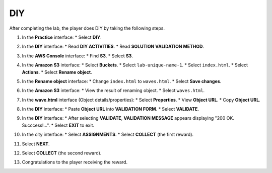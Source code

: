 .. _diy:

===
DIY
===

After completing the lab, the player does DIY by taking the following steps.

#.  In the **Practice** interface:
    * Select **DIY**.

    .. image:: static/diyP1.png
       :alt: Placeholder screenshot for DIY Step 1 (Select DIY)
       :align: center
       :width: 600px
       :target: https://000300.awsstudygroup.com/4-staticwebhosting/4.4-diy/

#.  In the **DIY** interface:
    * Read **DIY ACTIVITIES**.
    * Read **SOLUTION VALIDATION METHOD**.

    .. image:: static/diyP2.png
       :alt: Placeholder screenshot for DIY Step 2 (Read Goals)
       :align: center
       :width: 600px
       :target: https://000300.awsstudygroup.com/4-staticwebhosting/4.4-diy/

#.  In the **AWS Console** interface:
    * Find **S3**.
    * Select **S3**.

    .. image:: static/diyP3.png
       :alt: Placeholder screenshot for DIY Step 3 (Find and Select S3 in Console)
       :align: center
       :width: 600px
       :target: https://000300.awsstudygroup.com/4-staticwebhosting/4.4-diy/

#.  In the **Amazon S3** interface:
    * Select **Buckets**.
    * Select ``lab-unique-name-1``.
    * Select ``index.html``.
    * Select **Actions**.
    * Select **Rename object**.

    .. image:: static/diyP4.png
       :alt: Placeholder screenshot for DIY Step 4 (Navigate to index.html for renaming)
       :align: center
       :width: 600px
       :target: https://000300.awsstudygroup.com/4-staticwebhosting/4.4-diy/

#.  In the **Rename object** interface:
    * Change ``index.html`` to ``waves.html``.
    * Select **Save changes**.

    .. image:: static/diyP5.png
       :alt: Placeholder screenshot for DIY Step 5 (Rename object)
       :align: center
       :width: 600px
       :target: https://000300.awsstudygroup.com/4-staticwebhosting/4.4-diy/

#.  In the **Amazon S3** interface:
    * View the result of renaming object.
    * Select ``waves.html``.

    .. image:: static/diyP6.png
       :alt: Placeholder screenshot for DIY Step 6 (View renamed object)
       :align: center
       :width: 600px
       :target: https://000300.awsstudygroup.com/4-staticwebhosting/4.4-diy/

#.  In the **wave.html** interface (Object details/properties):
    * Select **Properties**.
    * View **Object URL**.
    * Copy **Object URL**.

    .. image:: static/diyP7.png
       :alt: Placeholder screenshot for DIY Step 7 (Get Object URL)
       :align: center
       :width: 600px
       :target: https://000300.awsstudygroup.com/4-staticwebhosting/4.4-diy/

#.  In the **DIY** interface:
    * Paste **Object URL** into **VALIDATION FORM**.
    * Select **VALIDATE**.

    .. image:: static/diyP8.png
       :alt: Placeholder screenshot for DIY Step 8 (Paste URL and Validate)
       :align: center
       :width: 600px
       :target: https://000300.awsstudygroup.com/4-staticwebhosting/4.4-diy/

#.  In the **DIY** interface:
    * After selecting **VALIDATE**, **VALIDATION MESSAGE** appears displaying "200 OK. Succcess!…".
    * Select **EXIT** to exit.

    .. image:: static/diyP9.png
       :alt: Placeholder screenshot for DIY Step 9 (Validation success and Exit)
       :align: center
       :width: 600px
       :target: https://000300.awsstudygroup.com/4-staticwebhosting/4.4-diy/

#.  In the city interface:
    * Select **ASSIGNMENTS**.
    * Select **COLLECT** (the first reward).

    .. image:: static/diyP10.png
       :alt: Placeholder screenshot for DIY Step 10 (Collect first reward)
       :align: center
       :width: 600px
       :target: https://000300.awsstudygroup.com/4-staticwebhosting/4.4-diy/

#.  Select **NEXT**.

    .. image:: static/diyP11.png
       :alt: Placeholder screenshot for DIY Step 11 (Select NEXT)
       :align: center
       :width: 600px
       :target: https://000300.awsstudygroup.com/4-staticwebhosting/4.4-diy/

#.  Select **COLLECT** (the second reward).

    .. image:: static/diyP12.png
       :alt: Placeholder screenshot for DIY Step 12 (Collect second reward)
       :align: center
       :width: 600px
       :target: https://000300.awsstudygroup.com/4-staticwebhosting/4.4-diy/

#.  Congratulations to the player receiving the reward.

    .. image:: static/diyP13.png
       :alt: Placeholder screenshot for DIY Step 12 (Collect second reward)
       :align: center
       :width: 600px
       :target: https://000300.awsstudygroup.com/4-staticwebhosting/4.4-diy/
